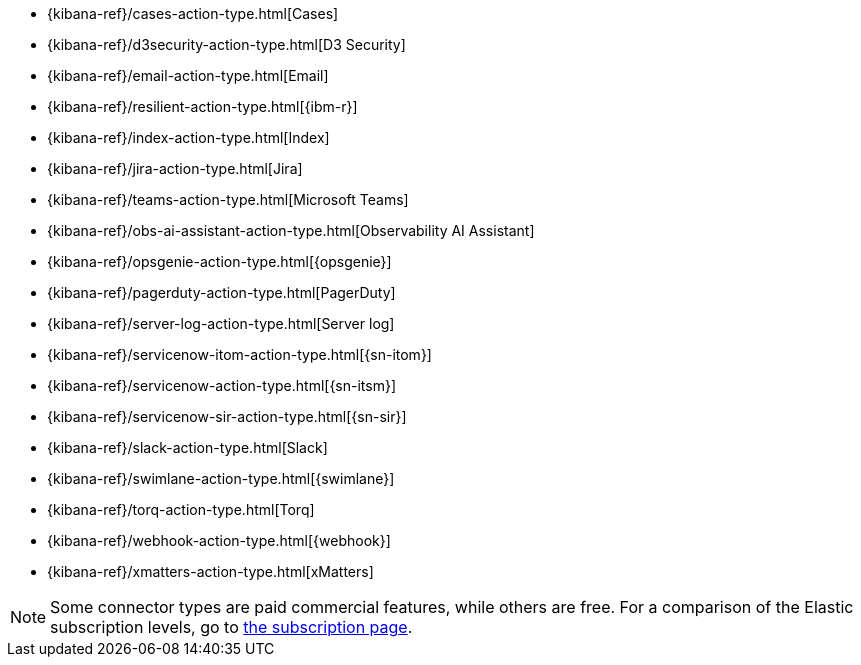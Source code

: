 * {kibana-ref}/cases-action-type.html[Cases]
* {kibana-ref}/d3security-action-type.html[D3 Security]
* {kibana-ref}/email-action-type.html[Email]
* {kibana-ref}/resilient-action-type.html[{ibm-r}]
* {kibana-ref}/index-action-type.html[Index]
* {kibana-ref}/jira-action-type.html[Jira]
* {kibana-ref}/teams-action-type.html[Microsoft Teams]
* {kibana-ref}/obs-ai-assistant-action-type.html[Observability AI Assistant]
* {kibana-ref}/opsgenie-action-type.html[{opsgenie}]
* {kibana-ref}/pagerduty-action-type.html[PagerDuty]
* {kibana-ref}/server-log-action-type.html[Server log]
* {kibana-ref}/servicenow-itom-action-type.html[{sn-itom}]
* {kibana-ref}/servicenow-action-type.html[{sn-itsm}]
* {kibana-ref}/servicenow-sir-action-type.html[{sn-sir}]
* {kibana-ref}/slack-action-type.html[Slack]
* {kibana-ref}/swimlane-action-type.html[{swimlane}]
* {kibana-ref}/torq-action-type.html[Torq]
* {kibana-ref}/webhook-action-type.html[{webhook}]
* {kibana-ref}/xmatters-action-type.html[xMatters]

[NOTE]
====
Some connector types are paid commercial features, while others are free.
For a comparison of the Elastic subscription levels, go to
https://www.elastic.co/subscriptions[the subscription page].
====
